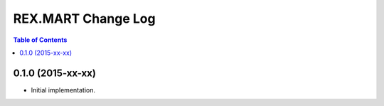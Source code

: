 *******************
REX.MART Change Log
*******************

.. contents:: Table of Contents


0.1.0 (2015-xx-xx)
==================

- Initial implementation.

